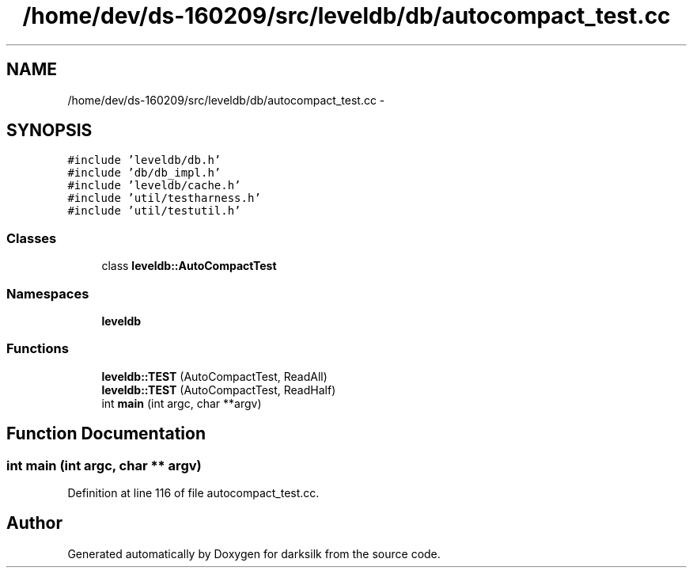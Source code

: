 .TH "/home/dev/ds-160209/src/leveldb/db/autocompact_test.cc" 3 "Wed Feb 10 2016" "Version 1.0.0.0" "darksilk" \" -*- nroff -*-
.ad l
.nh
.SH NAME
/home/dev/ds-160209/src/leveldb/db/autocompact_test.cc \- 
.SH SYNOPSIS
.br
.PP
\fC#include 'leveldb/db\&.h'\fP
.br
\fC#include 'db/db_impl\&.h'\fP
.br
\fC#include 'leveldb/cache\&.h'\fP
.br
\fC#include 'util/testharness\&.h'\fP
.br
\fC#include 'util/testutil\&.h'\fP
.br

.SS "Classes"

.in +1c
.ti -1c
.RI "class \fBleveldb::AutoCompactTest\fP"
.br
.in -1c
.SS "Namespaces"

.in +1c
.ti -1c
.RI " \fBleveldb\fP"
.br
.in -1c
.SS "Functions"

.in +1c
.ti -1c
.RI "\fBleveldb::TEST\fP (AutoCompactTest, ReadAll)"
.br
.ti -1c
.RI "\fBleveldb::TEST\fP (AutoCompactTest, ReadHalf)"
.br
.ti -1c
.RI "int \fBmain\fP (int argc, char **argv)"
.br
.in -1c
.SH "Function Documentation"
.PP 
.SS "int main (int argc, char ** argv)"

.PP
Definition at line 116 of file autocompact_test\&.cc\&.
.SH "Author"
.PP 
Generated automatically by Doxygen for darksilk from the source code\&.
